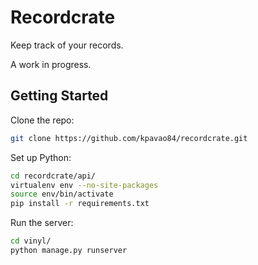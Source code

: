 * Recordcrate
Keep track of your records.

A work in progress.
** Getting Started
Clone the repo:
#+BEGIN_SRC sh
  git clone https://github.com/kpavao84/recordcrate.git
#+END_SRC

Set up Python:
#+BEGIN_SRC sh
  cd recordcrate/api/
  virtualenv env --no-site-packages
  source env/bin/activate
  pip install -r requirements.txt
#+END_SRC

Run the server:
#+BEGIN_SRC sh
  cd vinyl/
  python manage.py runserver
#+END_SRC
